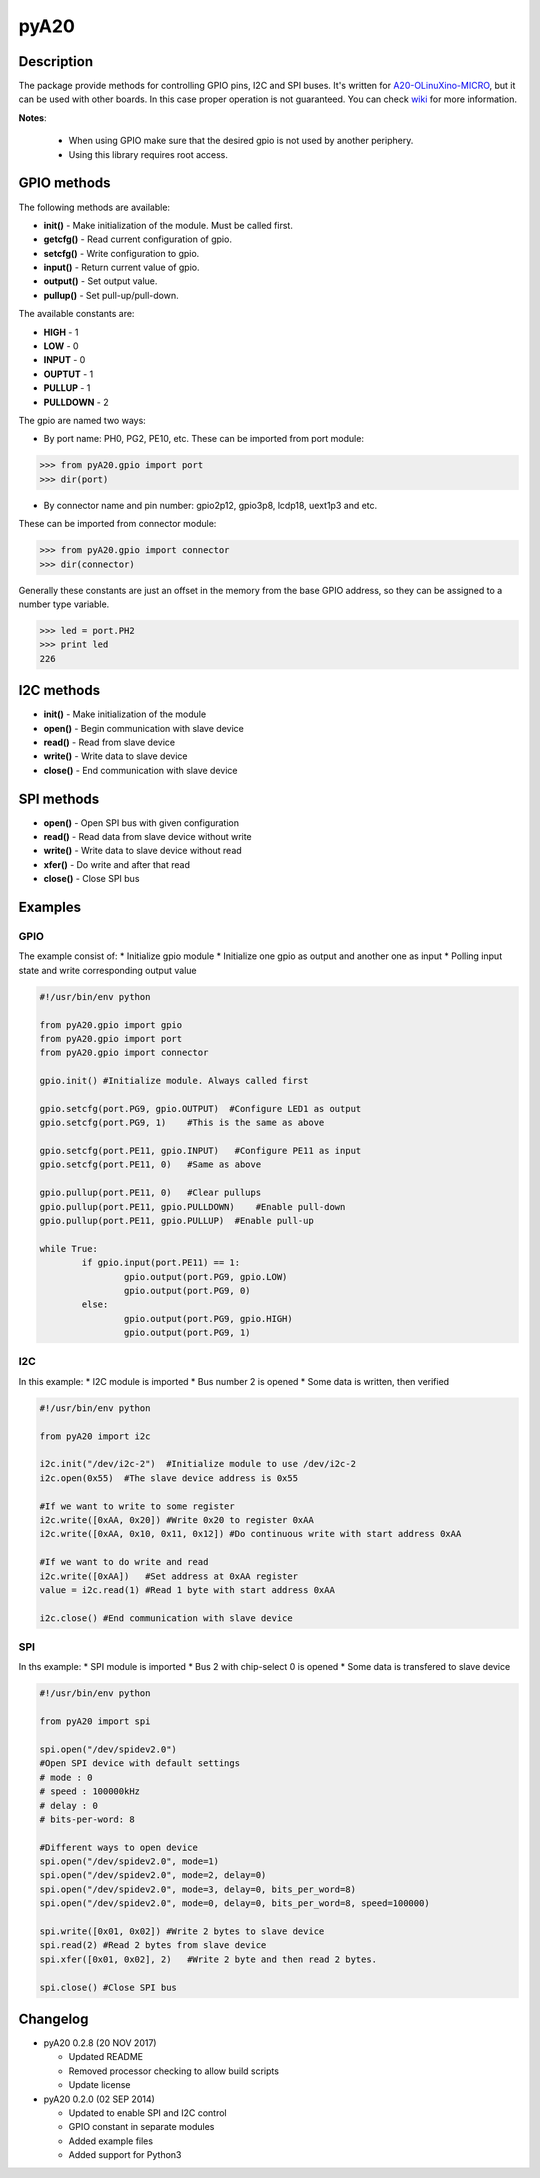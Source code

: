 pyA20
=====

|Build Status|

Description
-----------

The package provide methods for controlling GPIO pins, I2C and SPI
buses. It's written for
`A20-OLinuXino-MICRO <https://www.olimex.com/Products/OLinuXino/A20/A20-OLinuXino-MICRO/open-source-hardware>`__,
but it can be used with other boards. In this case proper operation is
not guaranteed. You can check
`wiki <https://www.olimex.com/wiki/A20-OLinuXino-MICRO>`__ for more
information.

**Notes**:

	* When using GPIO make sure that the desired gpio is not used by another periphery.
	* Using this library requires root access.

GPIO methods
------------

The following methods are available:

* **init()** - Make initialization of the module. Must be called first.
* **getcfg()** - Read current configuration of gpio.
* **setcfg()** - Write configuration to gpio.
* **input()** - Return current value of gpio.
* **output()** - Set output value.
* **pullup()** - Set pull-up/pull-down.

The available constants are:

* **HIGH** - 1
* **LOW** - 0
* **INPUT** - 0
* **OUPTUT** - 1
* **PULLUP** - 1
* **PULLDOWN** - 2

The gpio are named two ways:

* By port name: PH0, PG2, PE10, etc. These can be imported from port module:

.. code:: python

	>>> from pyA20.gpio import port
	>>> dir(port)

*  By connector name and pin number: gpio2p12, gpio3p8, lcdp18, uext1p3 and etc.
These can be imported from connector module:

.. code:: python

	>>> from pyA20.gpio import connector
	>>> dir(connector)

Generally these constants are just an offset in the memory from the base
GPIO address, so they can be assigned to a number type variable.

.. code:: python

	>>> led = port.PH2
	>>> print led
	226

I2C methods
-----------

-  **init()** - Make initialization of the module
-  **open()** - Begin communication with slave device
-  **read()** - Read from slave device
-  **write()** - Write data to slave device
-  **close()** - End communication with slave device

SPI methods
-----------

-  **open()** - Open SPI bus with given configuration
-  **read()** - Read data from slave device without write
-  **write()** - Write data to slave device without read
-  **xfer()** - Do write and after that read
-  **close()** - Close SPI bus

Examples
--------

GPIO
~~~~

The example consist of: \* Initialize gpio module \* Initialize one gpio
as output and another one as input \* Polling input state and write
corresponding output value

.. code:: python

	#!/usr/bin/env python

	from pyA20.gpio import gpio
	from pyA20.gpio import port
	from pyA20.gpio import connector

	gpio.init() #Initialize module. Always called first

	gpio.setcfg(port.PG9, gpio.OUTPUT)  #Configure LED1 as output
	gpio.setcfg(port.PG9, 1)    #This is the same as above

	gpio.setcfg(port.PE11, gpio.INPUT)   #Configure PE11 as input
	gpio.setcfg(port.PE11, 0)   #Same as above

	gpio.pullup(port.PE11, 0)   #Clear pullups
	gpio.pullup(port.PE11, gpio.PULLDOWN)    #Enable pull-down
	gpio.pullup(port.PE11, gpio.PULLUP)  #Enable pull-up

	while True:
		if gpio.input(port.PE11) == 1:
			gpio.output(port.PG9, gpio.LOW)
			gpio.output(port.PG9, 0)
		else:
			gpio.output(port.PG9, gpio.HIGH)
			gpio.output(port.PG9, 1)

I2C
~~~

In this example: \* I2C module is imported \* Bus number 2 is opened \*
Some data is written, then verified

.. code:: python

	#!/usr/bin/env python

	from pyA20 import i2c

	i2c.init("/dev/i2c-2")  #Initialize module to use /dev/i2c-2
	i2c.open(0x55)  #The slave device address is 0x55

	#If we want to write to some register
	i2c.write([0xAA, 0x20]) #Write 0x20 to register 0xAA
	i2c.write([0xAA, 0x10, 0x11, 0x12]) #Do continuous write with start address 0xAA

	#If we want to do write and read
	i2c.write([0xAA])   #Set address at 0xAA register
	value = i2c.read(1) #Read 1 byte with start address 0xAA

	i2c.close() #End communication with slave device

SPI
~~~

In ths example: \* SPI module is imported \* Bus 2 with chip-select 0 is
opened \* Some data is transfered to slave device

.. code:: python

	#!/usr/bin/env python

	from pyA20 import spi

	spi.open("/dev/spidev2.0")
	#Open SPI device with default settings
	# mode : 0
	# speed : 100000kHz
	# delay : 0
	# bits-per-word: 8

	#Different ways to open device
	spi.open("/dev/spidev2.0", mode=1)
	spi.open("/dev/spidev2.0", mode=2, delay=0)
	spi.open("/dev/spidev2.0", mode=3, delay=0, bits_per_word=8)
	spi.open("/dev/spidev2.0", mode=0, delay=0, bits_per_word=8, speed=100000)

	spi.write([0x01, 0x02]) #Write 2 bytes to slave device
	spi.read(2) #Read 2 bytes from slave device
	spi.xfer([0x01, 0x02], 2)   #Write 2 byte and then read 2 bytes.

	spi.close() #Close SPI bus

Changelog
---------

-  pyA20 0.2.8 (20 NOV 2017)

   -  Updated README
   -  Removed processor checking to allow build scripts
   -  Update license

-  pyA20 0.2.0 (02 SEP 2014)

   -  Updated to enable SPI and I2C control
   -  GPIO constant in separate modules
   -  Added example files
   -  Added support for Python3

.. |Build Status| image:: https://travis-ci.org/StefanMavrodiev/pyA20.svg?branch=master
   :target: https://travis-ci.org/StefanMavrodiev/pyA20
